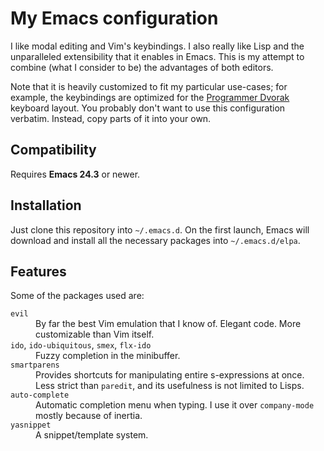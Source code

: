 * My Emacs configuration
  I like modal editing and Vim's keybindings. I also really like Lisp and the unparalleled extensibility that it enables in Emacs. This is my attempt to combine (what I consider to be) the advantages of both editors.

  Note that it is heavily customized to fit my particular use-cases; for example, the keybindings are optimized for the [[http://www.kaufmann.no/roland/dvorak/][Programmer Dvorak]] keyboard layout. You probably don't want to use this configuration verbatim. Instead, copy parts of it into your own.

** Compatibility
   Requires *Emacs 24.3* or newer.

** Installation
   Just clone this repository into =~/.emacs.d=. On the first launch, Emacs will download and install all the necessary packages into =~/.emacs.d/elpa=.

** Features
   Some of the packages used are:
   - =evil= :: By far the best Vim emulation that I know of. Elegant code. More customizable than Vim itself.
   - =ido=, =ido-ubiquitous=, =smex=, =flx-ido= :: Fuzzy completion in the minibuffer.
   - =smartparens= :: Provides shortcuts for manipulating entire s-expressions at once. Less strict than =paredit=, and its usefulness is not limited to Lisps.
   - =auto-complete= :: Automatic completion menu when typing. I use it over =company-mode= mostly because of inertia.
   - =yasnippet= :: A snippet/template system.
